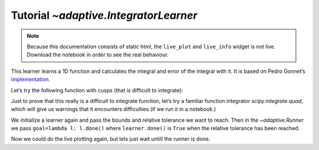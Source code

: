 Tutorial `~adaptive.IntegratorLearner`
--------------------------------------

.. note::
   Because this documentation consists of static html, the ``live_plot``
   and ``live_info`` widget is not live. Download the notebook
   in order to see the real behaviour.

.. seealso::
    The complete source code of this tutorial can be found in
    :jupyter-download:notebook:`IntegratorLearner`

.. execute::
    :hide-code:
    :new-notebook: IntegratorLearner

    import adaptive
    adaptive.notebook_extension()

    import holoviews as hv
    import numpy as np

This learner learns a 1D function and calculates the integral and error
of the integral with it. It is based on Pedro Gonnet’s
`implementation <https://www.academia.edu/1976055/Adaptive_quadrature_re-revisited>`__.

Let’s try the following function with cusps (that is difficult to
integrate):

.. execute::

    def f24(x):
        return np.floor(np.exp(x))

    xs = np.linspace(0, 3, 200)
    hv.Scatter((xs, [f24(x) for x in xs]))

Just to prove that this really is a difficult to integrate function,
let’s try a familiar function integrator `scipy.integrate.quad`, which
will give us warnings that it encounters difficulties (if we run it
in a notebook.)

.. execute::

    import scipy.integrate
    scipy.integrate.quad(f24, 0, 3)

We initialize a learner again and pass the bounds and relative tolerance
we want to reach. Then in the `~adaptive.Runner` we pass
``goal=lambda l: l.done()`` where ``learner.done()`` is ``True`` when
the relative tolerance has been reached.

.. execute::

    from adaptive.runner import SequentialExecutor

    learner = adaptive.IntegratorLearner(f24, bounds=(0, 3), tol=1e-8)

    # We use a SequentialExecutor, which runs the function to be learned in
    # *this* process only. This means we don't pay
    # the overhead of evaluating the function in another process.
    runner = adaptive.Runner(learner, executor=SequentialExecutor(), goal=lambda l: l.done())

.. execute::
    :hide-code:

    await runner.task  # This is not needed in a notebook environment!

.. execute::

    runner.live_info()

Now we could do the live plotting again, but lets just wait untill the
runner is done.

.. execute::

    if not runner.task.done():
        raise RuntimeError('Wait for the runner to finish before executing the cells below!')

.. execute::

    print('The integral value is {} with the corresponding error of {}'.format(learner.igral, learner.err))
    learner.plot()
